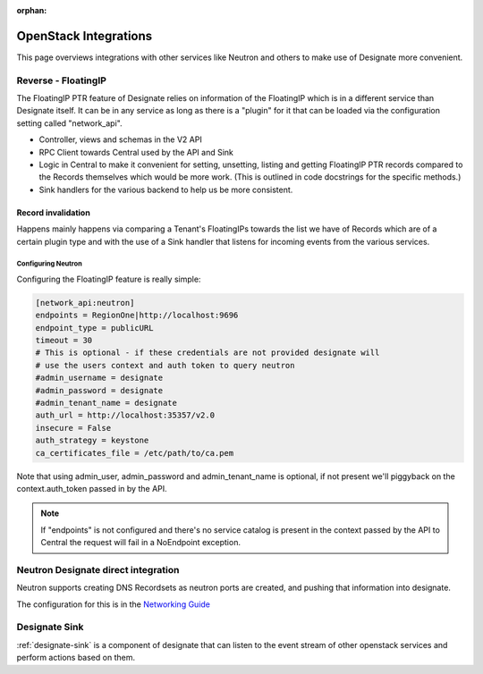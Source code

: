 :orphan:

..
    Copyright 2013 Rackspace Hosting

    Licensed under the Apache License, Version 2.0 (the "License"); you may
    not use this file except in compliance with the License. You may obtain
    a copy of the License at

        http://www.apache.org/licenses/LICENSE-2.0

    Unless required by applicable law or agreed to in writing, software
    distributed under the License is distributed on an "AS IS" BASIS, WITHOUT
    WARRANTIES OR CONDITIONS OF ANY KIND, either express or implied. See the
    License for the specific language governing permissions and limitations
    under the License.

======================
OpenStack Integrations
======================

This page overviews integrations with other services like Neutron and others to
make use of Designate more convenient.

Reverse - FloatingIP
====================

The FloatingIP PTR feature of Designate relies on information of the FloatingIP
which is in a different service than Designate itself. It can be in any service
as long as there is a "plugin" for it that can be loaded via the configuration
setting called "network_api".

* Controller, views and schemas in the V2 API
* RPC Client towards Central used by the API and Sink
* Logic in Central to make it convenient for setting, unsetting, listing and
  getting FloatingIP PTR records compared to the Records themselves which would
  be more work. (This is outlined in code docstrings for the specific methods.)
* Sink handlers for the various backend to help us be more consistent.

Record invalidation
^^^^^^^^^^^^^^^^^^^
Happens mainly happens via comparing a Tenant's FloatingIPs
towards the list we have of Records which are of a certain plugin type and
with the use of a Sink handler that listens for incoming events from the
various services.

Configuring Neutron
-------------------

Configuring the FloatingIP feature is really simple:

.. code-block:: ini

    [network_api:neutron]
    endpoints = RegionOne|http://localhost:9696
    endpoint_type = publicURL
    timeout = 30
    # This is optional - if these credentials are not provided designate will
    # use the users context and auth token to query neutron
    #admin_username = designate
    #admin_password = designate
    #admin_tenant_name = designate
    auth_url = http://localhost:35357/v2.0
    insecure = False
    auth_strategy = keystone
    ca_certificates_file = /etc/path/to/ca.pem

Note that using admin_user, admin_password and admin_tenant_name is optional,
if not present we'll piggyback on the context.auth_token passed in by the API.

.. note::
    If "endpoints" is not configured and there's no service catalog is present
    in the context passed by the API to Central the request will fail in
    a NoEndpoint exception.

Neutron Designate direct integration
====================================

Neutron supports creating DNS Recordsets as neutron ports are created, and
pushing that information into designate.

The configuration for this is in the `Networking Guide <https://docs.openstack.org/ocata/networking-guide/config-dns-int.html>`_

Designate Sink
==============

:ref:`designate-sink` is a component of designate that can listen to the event
stream of other openstack services and perform actions based on them.


